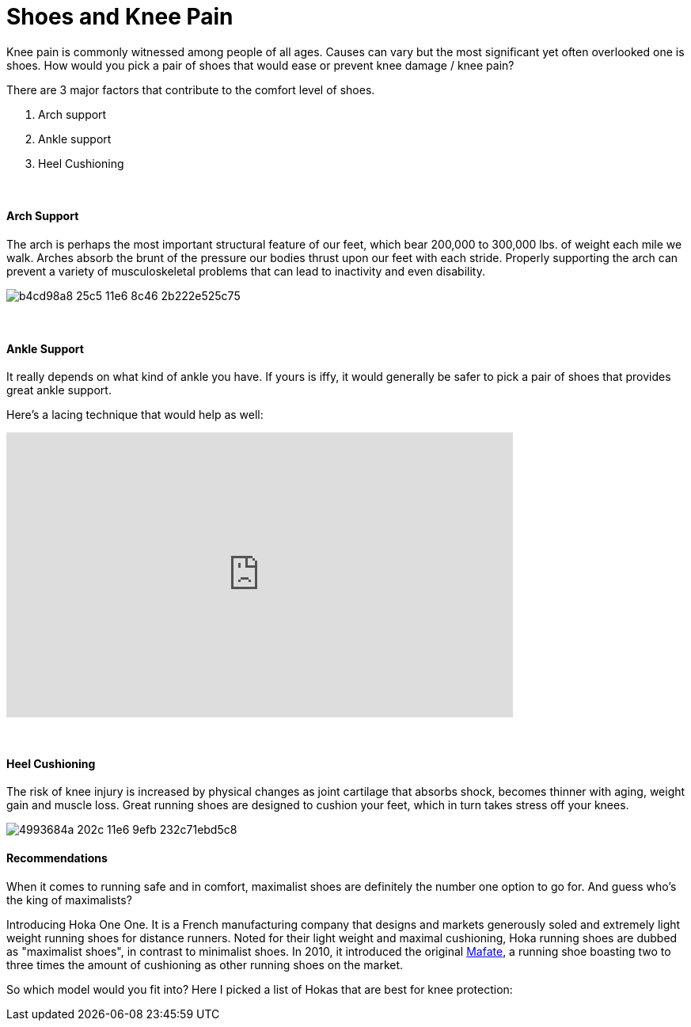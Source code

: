 = Shoes and Knee Pain
:published_at: 2016-03-05
:hp-tags: knee, knee pain, knee protection, shoe 
:hp-image: https://cloud.githubusercontent.com/assets/19504323/15627921/079bacfa-2526-11e6-813f-075022398366.jpg


Knee pain is commonly witnessed among people of all ages. Causes can vary but the most significant yet often overlooked one is shoes. How would you pick a pair of shoes that would ease or prevent knee damage / knee pain?

There are 3 major factors that contribute to the comfort level of shoes.

. Arch support
. Ankle support
. Heel Cushioning

{zwsp} +

==== Arch Support

//[quote, Lauren Hutchens, The Importance of Arch Support]
The arch is perhaps the most important structural feature of our feet, which bear 200,000 to 300,000 lbs. of weight each mile we walk. Arches absorb the brunt of the pressure our bodies thrust upon our feet with each stride. Properly supporting the arch can prevent a variety of musculoskeletal problems that can lead to inactivity and even disability.

image:https://cloud.githubusercontent.com/assets/19504323/15632485/b4cd98a8-25c5-11e6-8c46-2b222e525c75.jpg[]

{zwsp} +

==== Ankle Support

It really depends on what kind of ankle you have. If yours is iffy, it would generally be safer to pick a pair of shoes that provides great ankle support.

Here's a lacing technique that would help as well:
++++
<iframe width="640" height="360" src="https://www.youtube.com/embed/Cq-Ar0zzFTI?rel=0" frameborder="0" allowfullscreen></iframe>
++++

{zwsp} +

==== Heel Cushioning

The risk of knee injury is increased by physical changes as joint cartilage that absorbs shock, becomes thinner with aging, weight gain and muscle loss. Great running shoes are designed to cushion your feet, which in turn takes stress off your knees.

image:https://cloud.githubusercontent.com/assets/19504323/15452729/4993684a-202c-11e6-9efb-232c71ebd5c8.jpg[]

==== Recommendations

When it comes to running safe and in comfort, maximalist shoes are definitely the number one option to go for. And guess who's the king of maximalists?

Introducing Hoka One One. It is a French manufacturing company that designs and markets generously soled and extremely light weight running shoes for distance runners. Noted for their light weight and maximal cushioning, Hoka running shoes are dubbed as "maximalist shoes", in contrast to minimalist shoes. In 2010, it introduced the original link:http://amzn.to/1TTW0zT[Mafate], a running shoe boasting two to three times the amount of cushioning as other running shoes on the market.

So which model would you fit into? Here I picked a list of Hokas that are best for knee protection:
